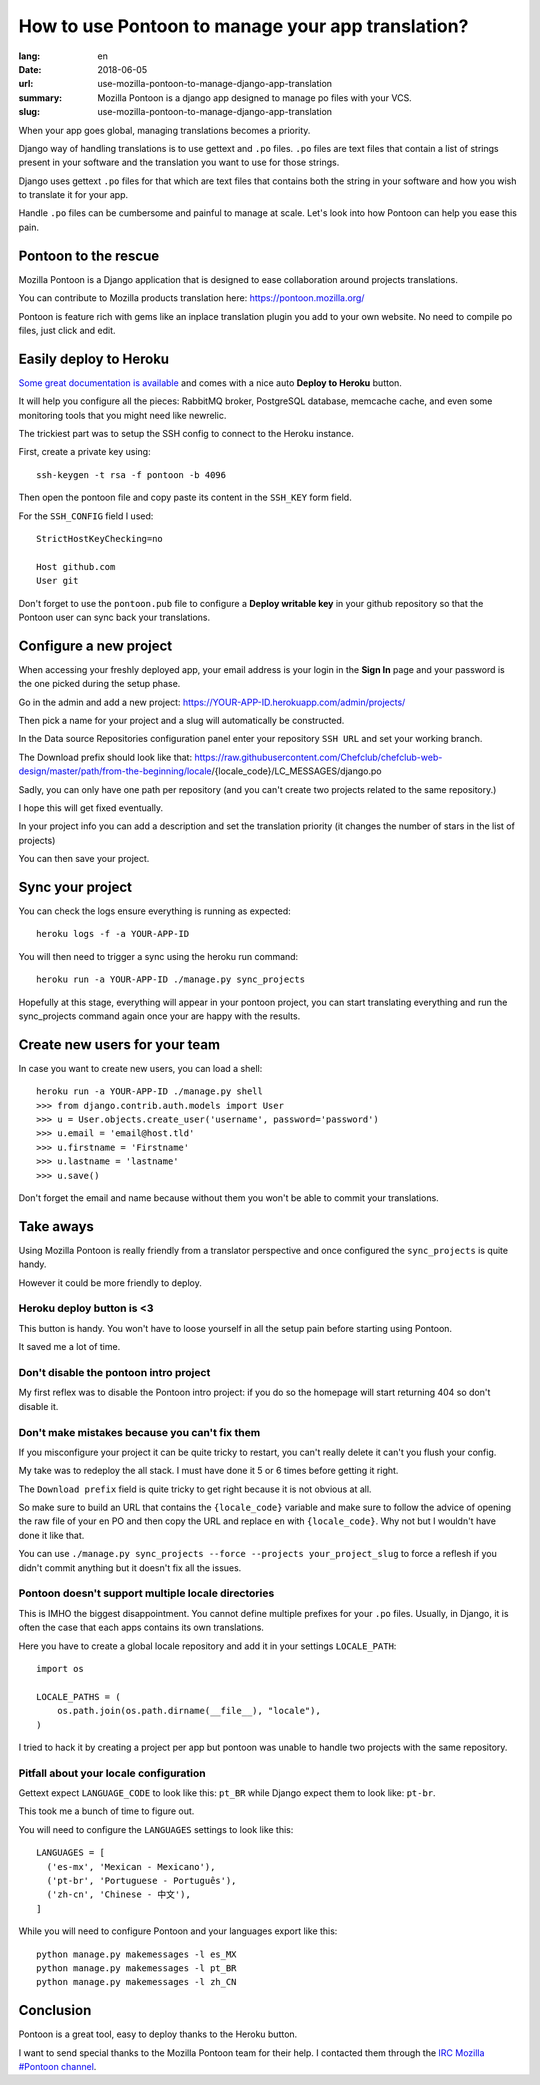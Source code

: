 How to use Pontoon to manage your app translation?
##################################################

:lang: en
:date: 2018-06-05
:url: use-mozilla-pontoon-to-manage-django-app-translation
:summary: Mozilla Pontoon is a django app designed to manage po files with your VCS.
:slug: use-mozilla-pontoon-to-manage-django-app-translation

When your app goes global, managing translations becomes a priority.

Django way of handling translations is to use gettext and ``.po``
files. ``.po`` files are text files that contain a list of strings
present in your software and the translation you want to use for those
strings.

Django uses gettext ``.po`` files for that which are text files that
contains both the string in your software and how you wish to
translate it for your app.

Handle ``.po`` files can be cumbersome and painful to manage at scale.
Let's look into how Pontoon can help you ease this pain.


Pontoon to the rescue
=====================

Mozilla Pontoon is a Django application that is designed to ease
collaboration around projects translations.

You can contribute to Mozilla products translation here: https://pontoon.mozilla.org/

Pontoon is feature rich with gems like an inplace translation plugin
you add to your own website. No need to compile po files, just click
and edit.


Easily deploy to Heroku
=======================

`Some great documentation is available <https://mozilla-pontoon.readthedocs.io/en/latest/admin/deployment.html>`_ and comes with a nice auto **Deploy to Heroku** button.

It will help you configure all the pieces: RabbitMQ broker, PostgreSQL
database, memcache cache, and even some monitoring tools that you
might need like newrelic.

The trickiest part was to setup the SSH config to connect to the
Heroku instance.

First, create a private key using::

  ssh-keygen -t rsa -f pontoon -b 4096

Then open the pontoon file and copy paste its content in the ``SSH_KEY`` form field.

For the ``SSH_CONFIG`` field I used::

  StrictHostKeyChecking=no

  Host github.com
  User git

.. image:: {filename}/images/pontoon/ssh-config.png
    :alt: Configure the SSH credentials and config

Don't forget to use the ``pontoon.pub`` file to configure a **Deploy
writable key** in your github repository so that the Pontoon user can
sync back your translations.

.. image:: {filename}/images/pontoon/git-ssh-config.png
    :alt: Configure the SSH public key in your Github config


  
Configure a new project
=======================

When accessing your freshly deployed app, your email address is your login in
the **Sign In** page and your password is the one picked during the setup phase.

Go in the admin and add a new project: https://YOUR-APP-ID.herokuapp.com/admin/projects/

Then pick a name for your project and a slug will automatically be constructed.

.. image:: {filename}/images/pontoon/languages.png
    :alt: Pick a name an select the languages

In the Data source Repositories configuration panel enter your
repository ``SSH URL`` and set your working branch.

.. image:: {filename}/images/pontoon/repository.png
    :alt: Configure the git repository

The Download prefix should look like that: https://raw.githubusercontent.com/Chefclub/chefclub-web-design/master/path/from-the-beginning/locale/{locale_code}/LC_MESSAGES/django.po

Sadly, you can only have one path per repository (and you can't
create two projects related to the same repository.)

I hope this will get fixed eventually.

In your project info you can add a description and set the translation
priority (it changes the number of stars in the list of projects)

You can then save your project.

Sync your project
=================

You can check the logs ensure everything is running as expected::

    heroku logs -f -a YOUR-APP-ID

You will then need to trigger a sync using the heroku run command::

    heroku run -a YOUR-APP-ID ./manage.py sync_projects

Hopefully at this stage, everything will appear in your pontoon
project, you can start translating everything and run the
sync_projects command again once your are happy with the results.


Create new users for your team
==============================

In case you want to create new users, you can load a shell::

    heroku run -a YOUR-APP-ID ./manage.py shell
    >>> from django.contrib.auth.models import User
    >>> u = User.objects.create_user('username', password='password')
    >>> u.email = 'email@host.tld'
    >>> u.firstname = 'Firstname'
    >>> u.lastname = 'lastname'
    >>> u.save()

Don't forget the email and name because without them you won't be able
to commit your translations.

Take aways
==========

Using Mozilla Pontoon is really friendly from a translator perspective
and once configured the ``sync_projects`` is quite handy.

However it could be more friendly to deploy.

Heroku deploy button is <3
--------------------------

This button is handy. You won't have to loose yourself in all the
setup pain before starting using Pontoon.

It saved me a lot of time.


Don't disable the pontoon intro project
---------------------------------------

My first reflex was to disable the Pontoon intro project: if you do so
the homepage will start returning 404 so don't disable it.


Don't make mistakes because you can't fix them
----------------------------------------------

If you misconfigure your project it can be quite tricky to restart,
you can't really delete it can't you flush your config.

My take was to redeploy the all stack. I must have done it 5 or 6
times before getting it right.

The ``Download prefix`` field is quite tricky to get right because it
is not obvious at all.

So make sure to build an URL that contains the ``{locale_code}``
variable and make sure to follow the advice of opening the raw file of
your en PO and then copy the URL and replace ``en`` with
``{locale_code}``. Why not but I wouldn't have done it like that.

You can use ``./manage.py sync_projects --force --projects
your_project_slug`` to force a reflesh if you didn't commit anything
but it doesn't fix all the issues.


Pontoon doesn't support multiple locale directories
---------------------------------------------------

This is IMHO the biggest disappointment. You cannot define multiple
prefixes for your ``.po`` files. Usually, in Django, it is often the
case that each apps contains its own translations.

Here you have to create a global locale repository and add it in your
settings ``LOCALE_PATH``::

    import os

    LOCALE_PATHS = (
        os.path.join(os.path.dirname(__file__), "locale"),
    )

I tried to hack it by creating a project per app but pontoon was
unable to handle two projects with the same repository.


Pitfall about your locale configuration
---------------------------------------

Gettext expect ``LANGUAGE_CODE`` to look like this: ``pt_BR`` while
Django expect them to look like: ``pt-br``.

This took me a bunch of time to figure out.

You will need to configure the ``LANGUAGES`` settings to look like this::

    LANGUAGES = [
      ('es-mx', 'Mexican - Mexicano'),
      ('pt-br', 'Portuguese - Português'),
      ('zh-cn', 'Chinese - 中文'),
    ]

While you will need to configure Pontoon and your languages export like this::

    python manage.py makemessages -l es_MX
    python manage.py makemessages -l pt_BR
    python manage.py makemessages -l zh_CN


Conclusion
==========

Pontoon is a great tool, easy to deploy thanks to the Heroku button.

I want to send special thanks to the Mozilla Pontoon team for their help. I contacted
them through the `IRC Mozilla #Pontoon channel <http://chat.mibbit.com/?server=irc.mozilla.org&channel=%23pontoon>`_.

